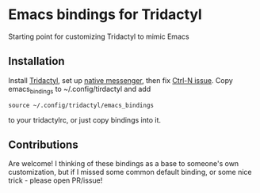 * Emacs bindings for Tridactyl
Starting point for customizing Tridactyl to mimic Emacs

** Installation
Install [[https://github.com/tridactyl/tridactyl][Tridactyl]], set up [[https://github.com/tridactyl/tridactyl#extra-features][native messenger]], then fix [[https://www.reddit.com/r/emacs/comments/aupgmd/firefox_key_fixes_for_emacs_users][Ctrl-N issue]]. Copy emacs_bindings to ~/.config/tirdactyl and add 
#+begin_src 
source ~/.config/tridactyl/emacs_bindings
#+end_src
to your tridactylrc, or just copy bindings into it. 

** Contributions
Are welcome! I thinking of these bindings as a base to someone's own customization, but if I missed some common default binding, or some nice trick - please open PR/issue!
